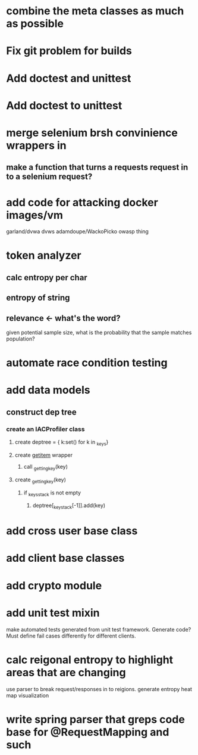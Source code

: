 * combine the meta classes as much as possible
* Fix git problem for builds
* Add doctest and unittest
* Add doctest to unittest
* merge selenium brsh convinience wrappers in
** make a function that turns a requests request in to a selenium request?
* add code for attacking docker images/vm
  garland/dvwa
  dvws
  adamdoupe/WackoPicko
  owasp thing

* token analyzer
** calc entropy per char
** entropy of string
** relevance <- what's the word?
   given potential sample size, what is the probability that the
   sample matches population?
* automate race condition testing
* add data models
** construct dep tree
*** create an IACProfiler class
**** create deptree = { k:set() for k in _keys}
**** create __getitem__ wrapper
***** call _getting_key(key)
**** create _getting_key(key)
***** if _keys_stack is not empty
****** deptree[_key_stack[-1]].add(key)
* add cross user base class
* add client base classes
* add crypto module
* add unit test mixin
  make automated tests generated from unit test framework. Generate
  code? Must define fail cases differently for different clients.
* calc reigonal entropy to highlight areas that are changing
  use parser to break request/responses in to reigions. generate
  entropy heat map visualization
* write spring parser that greps code base for @RequestMapping and such
